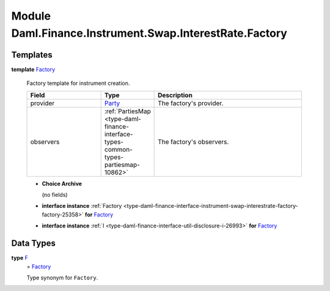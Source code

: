 .. Copyright (c) 2022 Digital Asset (Switzerland) GmbH and/or its affiliates. All rights reserved.
.. SPDX-License-Identifier: Apache-2.0

.. _module-daml-finance-instrument-swap-interestrate-factory-62092:

Module Daml.Finance.Instrument.Swap.InterestRate.Factory
========================================================

Templates
---------

.. _type-daml-finance-instrument-swap-interestrate-factory-factory-28673:

**template** `Factory <type-daml-finance-instrument-swap-interestrate-factory-factory-28673_>`_

  Factory template for instrument creation\.

  .. list-table::
     :widths: 15 10 30
     :header-rows: 1

     * - Field
       - Type
       - Description
     * - provider
       - `Party <https://docs.daml.com/daml/stdlib/Prelude.html#type-da-internal-lf-party-57932>`_
       - The factory's provider\.
     * - observers
       - :ref:`PartiesMap <type-daml-finance-interface-types-common-types-partiesmap-10862>`
       - The factory's observers\.

  + **Choice Archive**

    (no fields)

  + **interface instance** :ref:`Factory <type-daml-finance-interface-instrument-swap-interestrate-factory-factory-25358>` **for** `Factory <type-daml-finance-instrument-swap-interestrate-factory-factory-28673_>`_

  + **interface instance** :ref:`I <type-daml-finance-interface-util-disclosure-i-26993>` **for** `Factory <type-daml-finance-instrument-swap-interestrate-factory-factory-28673_>`_

Data Types
----------

.. _type-daml-finance-instrument-swap-interestrate-factory-f-24527:

**type** `F <type-daml-finance-instrument-swap-interestrate-factory-f-24527_>`_
  \= `Factory <type-daml-finance-instrument-swap-interestrate-factory-factory-28673_>`_

  Type synonym for ``Factory``\.
